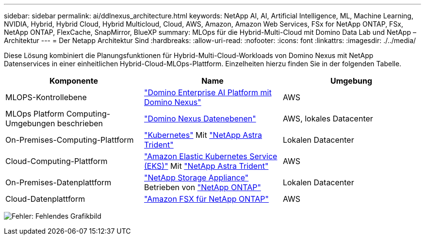 ---
sidebar: sidebar 
permalink: ai/ddlnexus_architecture.html 
keywords: NetApp AI, AI, Artificial Intelligence, ML, Machine Learning, NVIDIA, Hybrid, Hybrid Cloud, Hybrid Multicloud, Cloud, AWS, Amazon, Amazon Web Services, FSx for NetApp ONTAP, FSx, NetApp ONTAP, FlexCache, SnapMirror, BlueXP 
summary: MLOps für die Hybrid-Multi-Cloud mit Domino Data Lab und NetApp – Architektur 
---
= Der Netapp Architektur Sind
:hardbreaks:
:allow-uri-read: 
:nofooter: 
:icons: font
:linkattrs: 
:imagesdir: ./../media/


[role="lead"]
Diese Lösung kombiniert die Planungsfunktionen für Hybrid-Multi-Cloud-Workloads von Domino Nexus mit NetApp Datenservices in einer einheitlichen Hybrid-Cloud-MLOps-Plattform. Einzelheiten hierzu finden Sie in der folgenden Tabelle.

|===
| Komponente | Name | Umgebung 


| MLOPS-Kontrollebene | link:https://domino.ai/platform/nexus["Domino Enterprise AI Platform mit Domino Nexus"] | AWS 


| MLOps Platform Computing-Umgebungen beschrieben | link:https://docs.dominodatalab.com/en/latest/admin_guide/5781ea/data-planes/["Domino Nexus Datenebenen"] | AWS, lokales Datacenter 


| On-Premises-Computing-Plattform | link:https://kubernetes.io["Kubernetes"] Mit link:https://docs.netapp.com/us-en/trident/index.html["NetApp Astra Trident"] | Lokalen Datacenter 


| Cloud-Computing-Plattform | link:https://aws.amazon.com/eks/["Amazon Elastic Kubernetes Service (EKS)"] Mit link:https://docs.netapp.com/us-en/trident/index.html["NetApp Astra Trident"] | AWS 


| On-Premises-Datenplattform | link:https://www.netapp.com/data-storage/["NetApp Storage Appliance"] Betrieben von link:https://www.netapp.com/data-management/ontap-data-management-software/["NetApp ONTAP"] | Lokalen Datacenter 


| Cloud-Datenplattform | link:https://aws.amazon.com/fsx/netapp-ontap/["Amazon FSX für NetApp ONTAP"] | AWS 
|===
image:ddlnexus_image1.png["Fehler: Fehlendes Grafikbild"]
